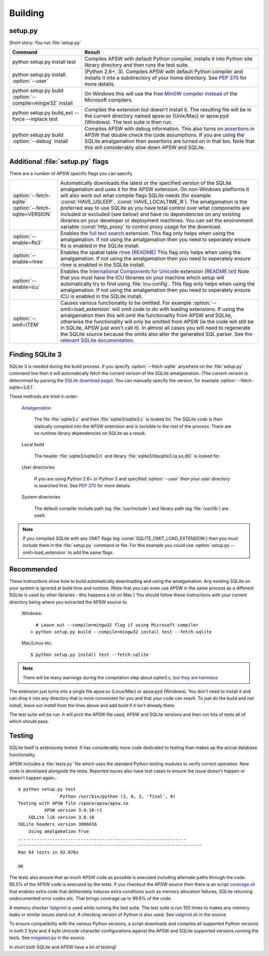 .. _building:

Building
********

setup.py
========

Short story:  You run :file:`setup.py`

+-------------------------------------------------------------+-------------------------------------------------------------------------+
| Command                                                     |  Result                                                                 |
+=============================================================+=========================================================================+
| | python setup.py install test                              | Compiles APSW with default Python compiler, installs it into Python     |
|                                                             | site library directory and then runs the test suite.                    |
+-------------------------------------------------------------+-------------------------------------------------------------------------+
| | python setup.py install :option:`--user`                  | (Python 2.6+, 3). Compiles APSW with default Python                     |
|                                                             | compiler and installs it into a subdirectory of your home directory.    |
|                                                             | See :pep:`370` for more details.                                        |
+-------------------------------------------------------------+-------------------------------------------------------------------------+
| | python setup.py build :option:`--compile=mingw32` install | On Windows this will use the                                            |
|                                                             | `free <http://www.gnu.org/philosophy/free-sw.html>`_                    |
|                                                             | `MinGW compiler <http://mingw.org>`_ `instead of                        |
|                                                             | <http://boodebr.org/main/python/build-windows-extensions>`_ the         |
|                                                             | Microsoft compilers.                                                    |
+-------------------------------------------------------------+-------------------------------------------------------------------------+
| | python setup.py build_ext --force --inplace test          | Compiles the extension but doesn't install it. The resulting file       |
|                                                             | will be in the current directory named apsw.so (Unix/Mac) or            |
|                                                             | apsw.pyd (Windows). The test suite is then run.                         |
+-------------------------------------------------------------+-------------------------------------------------------------------------+
| | python setup.py build :option:`--debug` install           | Compiles APSW with debug information.  This also turns on `assertions   |
|                                                             | <http://en.wikipedia.org/wiki/Assert.h>`_                               |
|                                                             | in APSW that double check the code assumptions.  If you are using the   |
|                                                             | SQLite amalgamation then assertions are turned on in that too.  Note    |
|                                                             | that this will considerably slow down APSW and SQLite.                  |
+-------------------------------------------------------------+-------------------------------------------------------------------------+

.. _setup_py_flags:

Additional :file:`setup.py` flags
=================================

There are a number of APSW specific flags you can specify.

+----------------------------------------+--------------------------------------------------------------------------------------+
| | :option:`--fetch-sqlite`             | Automatically downloads the latest or the specified version of the SQLite            |
| | :option:`--fetch-sqlite=VERSION`     | amalgamation and uses it for the APSW extension. On non-Windows platforms it         |
|                                        | will also work out what compile flags SQLite needs (for example                      |
|                                        | :const:`HAVE_USLEEP`, :const:`HAVE_LOCALTIME_R`). The amalgamation is the            |
|                                        | preferred way to use SQLite as you have total control over what components are       |
|                                        | included or excluded (see below) and have no dependencies on any existing            |
|                                        | libraries on your developer or deployment machines. You can set the environment      |
|                                        | variable :const:`http_proxy` to control proxy usage for the download.                |
+----------------------------------------+--------------------------------------------------------------------------------------+
| | :option:`--enable=fts3`              | Enables the `full text search <http://www.sqlite.org/cvstrac/wiki?p=FtsUsage>`_      |
|                                        | extension.                                                                           |
|                                        | This flag only helps when using the amalgamation. If not using the                   | 
|                                        | amalgamation then you need to seperately ensure fts is enabled in the SQLite         |
|                                        | install.                                                                             |
+----------------------------------------+--------------------------------------------------------------------------------------+
| | :option:`--enable=rtree`             | Enables the spatial table `rtree <http://en.wikipedia.org/wiki/R-tree>`_             |
|                                        | (`README <http://www.sqlite.org/cvstrac/fileview?f=sqlite/ext/rtree/README>`_)       |
|                                        | This flag only helps when using the amalgamation. If not using the                   | 
|                                        | amalgamation then you need to seperately ensure rtree is enabled in the SQLite       |
|                                        | install.                                                                             |
+----------------------------------------+--------------------------------------------------------------------------------------+
| | :option:`--enable=icu`               | Enables the `International Components for Unicode                                    |
|                                        | <http://en.wikipedia.org/wiki/International_Components_for_Unicode>`_  extension     |
|                                        | (`README.txt <http://www.sqlite.org/cvstrac/fileview?f=sqlite/ext/icu/README.txt>`_) |
|                                        | Note that you must have the ICU libraries on your machine which setup will           |
|                                        | automatically try to find using :file:`icu-config`.                                  |
|                                        | This flag only helps when using the amalgamation. If not using the                   | 
|                                        | amalgamation then you need to seperately ensure ICU is enabled in the SQLite         |
|                                        | install.                                                                             |
+----------------------------------------+--------------------------------------------------------------------------------------+
| | :option:`--omit=ITEM`                | Causes various functionality to be omitted. For example                              |
|                                        | :option:`--omit=load_extension` will omit code to do with loading extensions. If     |
|                                        | using the amalgamation then this will omit the functionality from APSW and           |
|                                        | SQLite, otherwise the functionality will only be omitted from APSW (ie the code      |
|                                        | will still be in SQLite, APSW just won't call it). In almost all cases you will need |
|                                        | to regenerate the SQLite source because the omits also alter the generated SQL       |
|                                        | parser. See `the relevant SQLite documentation                                       |
|                                        | <http://www.sqlite.org/compile.html#omitfeatures>`_.                                 |
+----------------------------------------+--------------------------------------------------------------------------------------+

Finding SQLite 3
================

SQLite 3 is needed during the build process. If you specify
:option:`--fetch-sqlite` anywhere on the :file:`setup.py` command line
then it will automatically fetch the current version of the SQLite
amalgamation. (The current version is determined by parsing the
`SQLite download page <http://www.sqlite.org/download.html>`_). You
can manually specify the version, for example
:option:`--fetch-sqlite=3.6.1`.

These methods are tried in order:

  `Amalgamation <http://www.sqlite.org/cvstrac/wiki?p=TheAmalgamation>`_

      The file :file:`sqlite3.c` and then :file:`sqlite3/sqlite3.c` is
      looked for. The SQLite code is then statically compiled into the
      APSW extension and is invisible to the rest of the
      process. There are no runtime library dependencies on SQLite as
      a result.

  Local build

    The header :file:`sqlite3/sqlite3.h` and library :file:`sqlite3/libsqlite3.{a,so,dll}` is looked for.


  User directories

    If you are using Python 2.6+ or Python 3 and specified
    :option:`--user` then your user directory is searched first. See
    :pep:`370` for more details.

  System directories

    The default compiler include path (eg :file:`/usr/include`) and library path (eg :file:`/usr/lib`) are used.


.. note::

  If you compiled SQLite with any OMIT flags (eg
  :const:`SQLITE_OMIT_LOAD_EXTENSION`) then you must include them in
  the :file:`setup.py` command or file. For this example you could use
  :option:`setup.py --omit=load_extension` to add the same flags.

.. _recommended_build:

Recommended
===========

These instructions show how to build automatically downloading and
using the amalgamation. Any existing SQLite on your system is ignored
at build time and runtime. (Note that you can even use APSW in the
same process as a different SQLite is used by other libraries - this
happens a lot on Mac.) You should follow these instructions with your
current directory being where you extracted the APSW source to.

  Windows::

      # Leave out --compile=mingw32 flag if using Microsoft compiler
    > python setup.py build --compile=mingw32 install test --fetch-sqlite

  Mac/Linux etc::

    $ python setup.py install test --fetch-sqlite 

.. note::

  There will be many warnings during the compilation step about
  sqlite3.c, `but they are harmless <http://sqlite.org/faq.html#q17>`_


The extension just turns into a single file apsw.so (Linux/Mac) or
apsw.pyd (Windows). You don't need to install it and can drop it into
any directory that is more convenient for you and that your code can
reach. To just do the build and not install, leave out *install* from
the lines above and add *build* if it isn't already there.

The test suite will be run. It will print the APSW file used, APSW and
SQLite versions and then run lots of tests all of which should pass.

Testing
=======

SQLite itself is extensively tested. It has considerably more code
dedicated to testing than makes up the actual database functionality.

APSW includes a :file:`tests.py` file which uses the standard Python
testing modules to verify correct operation. New code is developed
alongside the tests. Reported issues also have test cases to ensure
the issue doesn't happen or doesn't happen again.::
  
  $ python setup.py test
                  Python /usr/bin/python (2, 6, 2, 'final', 0)
  Testing with APSW file /space/apsw/apsw.so
            APSW version 3.6.16-r1
      SQLite lib version 3.6.16
  SQLite headers version 3006016
      Using amalgamation True
  ................................................................
  ----------------------------------------------------------------------
  Ran 64 tests in 92.076s

  OK

The tests also ensure that as much APSW code as possible is executed
including alternate paths through the code.  95.5% of the APSW code is
executed by the tests. If you checkout the APSW source then there is
an script `coverage.sh
<http://code.google.com/p/apsw/source/browse/tools/coverage.sh>`_
that enables extra code that deliberately induces extra conditions
such as memory allocation failures, SQLite returning undocumented
error codes etc. That brings coverage up to 99.6% of the code.

A memory checker `Valgrind <http://valgrind.org>`_ is used while
running the test suite. The test suite is run 150 times to makes any
memory leaks or similar issues stand out. A checking version of Python
is also used.  See `valgrind.sh
<http://code.google.com/p/apsw/source/browse/tools/valgrind.sh>`_
in the source.

To ensure compatibility with the various Python versions, a script
downloads and compiles all supported Python versions in both 2 byte
and 4 byte Unicode character configurations against the APSW and
SQLite supported versions running the tests. See `megatest.py
<http://code.google.com/p/apsw/source/browse/tools/megatest.py>`_
in the source.

In short both SQLite and APSW have a lot of testing!
